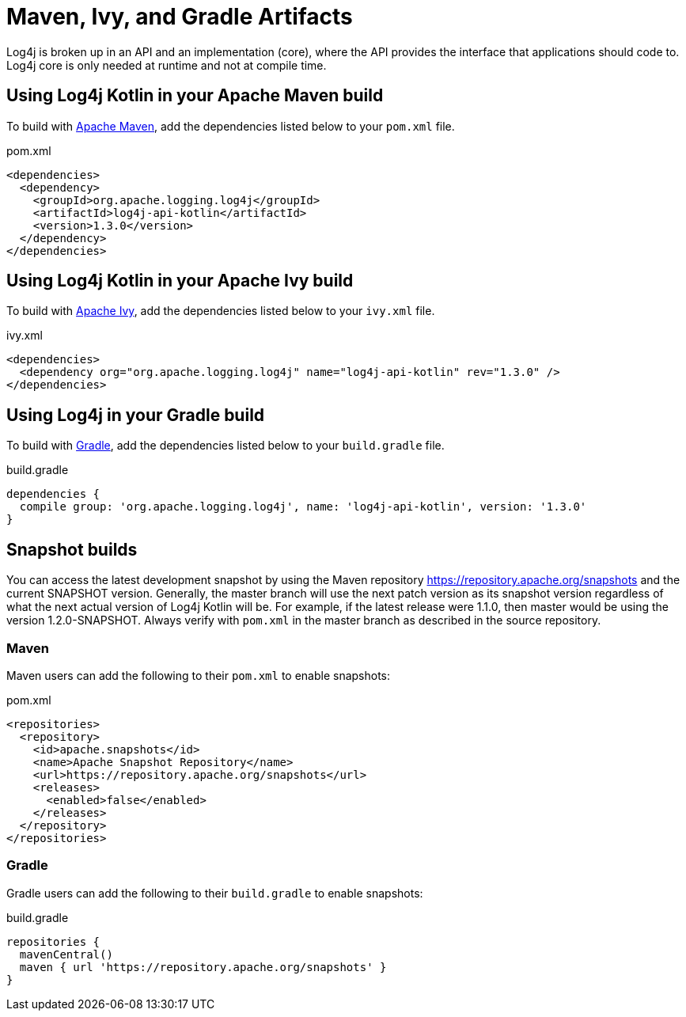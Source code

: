 ////
    Licensed to the Apache Software Foundation (ASF) under one or more
    contributor license agreements.  See the NOTICE file distributed with
    this work for additional information regarding copyright ownership.
    The ASF licenses this file to You under the Apache License, Version 2.0
    (the "License"); you may not use this file except in compliance with
    the License.  You may obtain a copy of the License at

         http://www.apache.org/licenses/LICENSE-2.0

    Unless required by applicable law or agreed to in writing, software
    distributed under the License is distributed on an "AS IS" BASIS,
    WITHOUT WARRANTIES OR CONDITIONS OF ANY KIND, either express or implied.
    See the License for the specific language governing permissions and
    limitations under the License.
////
= Maven, Ivy, and Gradle Artifacts

Log4j is broken up in an API and an implementation (core),
where the API provides the interface that applications should code to.
Log4j core is only needed at runtime and not at compile time.

== Using Log4j Kotlin in your Apache Maven build

To build with https://maven.apache.org/[Apache Maven], add the dependencies listed below to your `pom.xml` file.

.pom.xml
[source,xml]
----
<dependencies>
  <dependency>
    <groupId>org.apache.logging.log4j</groupId>
    <artifactId>log4j-api-kotlin</artifactId>
    <version>1.3.0</version>
  </dependency>
</dependencies>
----

== Using Log4j Kotlin in your Apache Ivy build

To build with https://ant.apache.org/ivy/[Apache Ivy], add the dependencies listed below to your
`ivy.xml` file.

.ivy.xml
[source,xml]
----
<dependencies>
  <dependency org="org.apache.logging.log4j" name="log4j-api-kotlin" rev="1.3.0" />
</dependencies>
----

== Using Log4j in your Gradle build

To build with https://gradle.org/[Gradle], add the dependencies listed below to your `build.gradle` file.

.build.gradle
[source]
----
dependencies {
  compile group: 'org.apache.logging.log4j', name: 'log4j-api-kotlin', version: '1.3.0'
}
----

== Snapshot builds

You can access the latest development snapshot by using the Maven repository https://repository.apache.org/snapshots and the current SNAPSHOT version.
Generally, the master branch will use the next patch version as its snapshot version regardless of what the next actual version of Log4j Kotlin will be.
For example, if the latest release were 1.1.0, then master would be using the version 1.2.0-SNAPSHOT.
Always verify with `pom.xml` in the master branch as described in the source repository.

=== Maven

Maven users can add the following to their `pom.xml` to enable snapshots:

.pom.xml
[source,xml]
----
<repositories>
  <repository>
    <id>apache.snapshots</id>
    <name>Apache Snapshot Repository</name>
    <url>https://repository.apache.org/snapshots</url>
    <releases>
      <enabled>false</enabled>
    </releases>
  </repository>
</repositories>
----

=== Gradle

Gradle users can add the following to their `build.gradle` to enable snapshots:

.build.gradle
[source]
----
repositories {
  mavenCentral()
  maven { url 'https://repository.apache.org/snapshots' }
}
----
